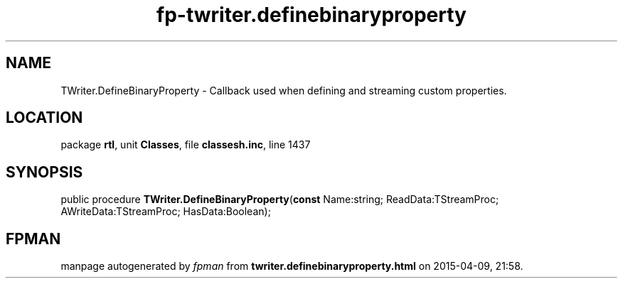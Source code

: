 .\" file autogenerated by fpman
.TH "fp-twriter.definebinaryproperty" 3 "2014-03-14" "fpman" "Free Pascal Programmer's Manual"
.SH NAME
TWriter.DefineBinaryProperty - Callback used when defining and streaming custom properties.
.SH LOCATION
package \fBrtl\fR, unit \fBClasses\fR, file \fBclassesh.inc\fR, line 1437
.SH SYNOPSIS
public procedure \fBTWriter.DefineBinaryProperty\fR(\fBconst\fR Name:string; ReadData:TStreamProc; AWriteData:TStreamProc; HasData:Boolean);
.SH FPMAN
manpage autogenerated by \fIfpman\fR from \fBtwriter.definebinaryproperty.html\fR on 2015-04-09, 21:58.

